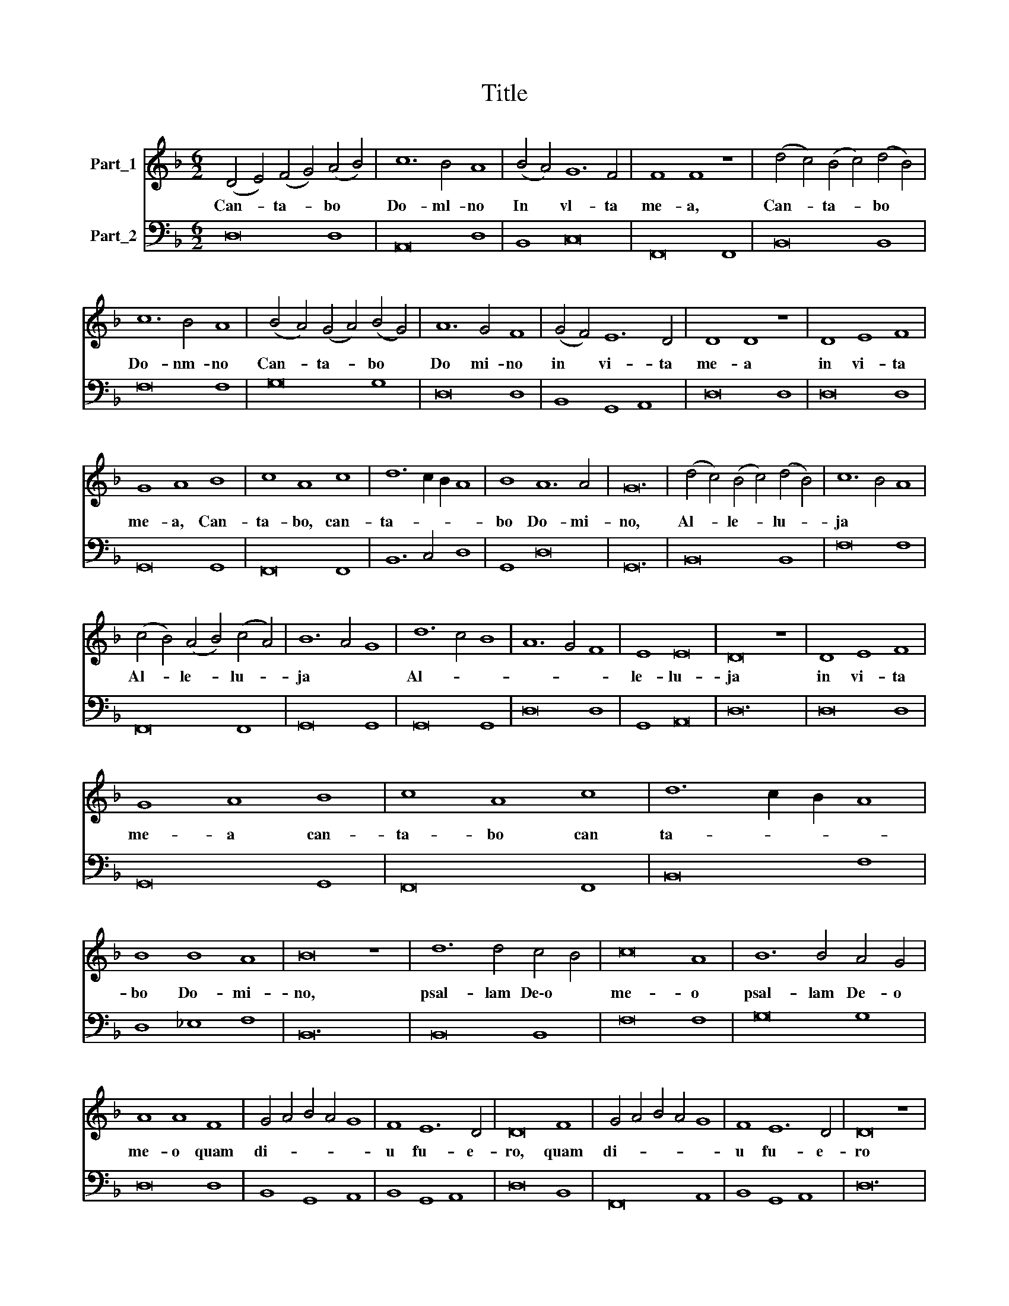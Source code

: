 X:1
T:Title
%%score 1 2
L:1/8
M:6/2
K:F
V:1 treble nm="Part_1"
V:2 bass nm="Part_2"
V:1
 (D4 E4) (F4 G4) (A4 B4) | c12 B4 A8 | (B4 A4) G12 F4 | F8 F8 z8 | (d4 c4) (B4 c4) (d4 B4) | %5
w: Can- * ta- * bo *|Do- ml- no|In * vl- ta|me- a,|Can- * ta- * bo *|
 c12 B4 A8 | (B4 A4) (G4 A4) (B4 G4) | A12 G4 F8 | (G4 F4) E12 D4 | D8 D8 z8 | D8 E8 F8 | %11
w: Do- nm- no|Can- * ta- * bo *|Do mi- no|in * vi- ta|me- a|in vi- ta|
 G8 A8 B8 | c8 A8 c8 | d12 c2 B2 A8 | B8 A12 A4 | G24 | (d4 c4) (B4 c4) (d4 B4) | c12 B4 A8 | %18
w: me- a, Can-|ta- bo, can-|ta- * * *|bo Do- mi-|no,|Al- * le- * lu- *|ja * *|
 (c4 B4) (A4 B4) (c4 A4) | B12 A4 G8 | d12 c4 B8 | A12 G4 F8 | E8 E16 | D16 z8 | D8 E8 F8 | %25
w: Al- * le- * lu- *|ja * *|Al- * *||le- lu-|ja|in vi- ta|
 G8 A8 B8 | c8 A8 c8 | d12 c2 B2 A8 | B8 B8 A8 | B16 z8 | d12 d4 c4 B4 | c16 A8 | B12 B4 A4 G4 | %33
w: me- a can-|ta- bo can|ta- * * *|bo Do- mi-|no,|psal- lam De\-o *|me- o|psal- lam De- o|
 A8 A8 F8 | G4 A4 B4 A4 G8 | F8 E12 D4 | D16 F8 | G4 A4 B4 A4 G8 | F8 E12 D4 | D16 z8 | %40
w: me- o quam|di- * * * *|u fu- e-|ro, quam|di- * * * *|u fu- e-|ro|
 (d4 c4) (B4 c4) (d4 B4) | c12 B4 A8 | (c4 B4) (A4 B4) (c4 A4) | B12 A4 G8 | d12 c4 B8 | %45
w: Al- * le- * lu- *|ja * *|Al- * le- * lu- *|ja * *|Al- * *|
 A12 G4 F8 | E8 E16 | D24 |[M:4/4] z4 z2 D2 | D2 DE F2 FG | A6 GF | G4 G4 | z4 z2 D2 | %53
w: |le- lu-|ja|Ju-|cun- dum sit e- i e-|lo- qui- um|me- um,|ju-|
 G2 GA B2 Bc | d6 GF | A4 A4 | z2 DE FGAB | c4- cd/c/ B/A/G/F/ | E2 FG G3 F | F8 | z2 CD EFGA | %61
w: cun- dum sit e- i e-|lo- qui- um|me- um,|E- go ve- ro de- lec-|ta- * * * * * * *|* bor m Do- ml-|no,|e- go ve- ro de- lec-|
 BGBc d4 | D/E/F/G/ A/B/c/A/ B2 cd | A>Bc>B A3 G | G8 |[M:6/2] (d4 c4) (B4 c4) (d4 B4) | %66
w: ta- bor de- lec- ta-|* * * * * * * * * bor in|Do- * * * * mi-|no|Al- * le- * lu- *|
 c12 B4 A8 | (c4 B4) (A4 B4) (c4 A4) | B12 A4 G8 | d12 c4 B8 | A12 G4 F8 | E8 E16 |[M:4/4] D8 | %73
w: ja * *|Al- * le- * lu- *|ja * *|Al- * *||le- lu-|ja,|
 z2 FG AFAB | c2 cc c3 =B | c3 C EFGG | (G3 F) G2 Bc | d2 dd d3 ^c | d2 A2 BAcB | A4 G4 | %80
w: de- lec- ta- bor de- lec-|ta- bor in Do- mi-|no, in De- o Je- su|me- * o, de- lec-|ta- bor in Do- mi-|no, in De- o Je- su|me- o|
 z2 A2 BAcB | A4 G4 |[M:6/2] (d4 c4) (B4 c4) (d4 B4) | c12 B4 A8 | (c4 B4) (A4 B4) (c4 A4) | %85
w: in De- o Je- su|me- o|Al- * le- * lu- *|ja * *|Al- * le- * lu- *|
 B12 A4 G8 | d12 c4 B8 | A12 G4 F8 | E8 E16 | D16 z8 | (d4 c4) (B4 c4) (d4 B4) | c12 B4 A8 | %92
w: ja * *|Al- * *||le- lu-|ja,|Al- * le- * lu- *|ja * *|
 (c4 B4) (A4 B4) (c4 A4) | B12 A4 G8 | d12 c4 B8 | A12 G4 F8 | E8 E16 |[M:4/4] D8 | %98
w: Al- * le- * lu- *|ja * *|Al- * *||le- lu-|ja,|
 z4 z D/E/ F/G/A/B/ | d3 c B3 A | G4- G z/ A/B/A/G/F/ | E2 F/G/A/D/ E4 | D8- | D8 |] %104
w: Al- * * * * *|||le- lu- * * * *|ja.||
V:2
 D,16 D,8 | A,,16 D,8 | B,,8 C,16 | F,,16 F,,8 | B,,16 B,,8 | F,16 F,8 | G,16 G,8 | D,16 D,8 | %8
w: ||||||||
 B,,8 G,,8 A,,8 | D,16 D,8 | D,16 D,8 | G,,16 G,,8 | F,,16 F,,8 | B,,12 C,4 D,8 | G,,8 D,16 | %15
w: |||||||
 G,,24 | B,,16 B,,8 | F,16 F,8 | F,,16 F,,8 | G,,16 G,,8 | G,,16 G,,8 | D,16 D,8 | G,,8 A,,16 | %23
w: ||||||||
 D,24 | D,16 D,8 | G,,16 G,,8 | F,,16 F,,8 | B,,16 F,8 | D,8 _E,8 F,8 | B,,24 | B,,16 B,,8 | %31
w: ||||||||
 F,16 F,8 | G,16 G,8 | D,16 D,8 | B,,8 G,,8 A,,8 | B,,8 G,,8 A,,8 | D,16 B,,8 | F,,16 A,,8 | %38
w: |||||||
 B,,8 G,,8 A,,8 | D,24 | B,,16 B,,8 | F,,16 F,,8 | F,,16 F,,8 | G,,16 G,,8 | G,,16 G,,8 | %45
w: |||||||
 D,16 D,8 | G,,8 A,,16 | D,24 |[M:4/4] D,8 | D,8 | D,8 | C,6 B,,A,, | G,,8 | G,,8 | G,,8 | D,8 | %56
w: |||||||||||
 D,8 | A,,4 F,,4 | C,8 | F,6 E,D, | C,8 | G,,4 B,,2 A,,G,, | D,4 G,,4 | D,8 | !fermata!G,,8 | %65
w: |||||||||
[M:6/2] B,,16 B,,8 | F,16 F,8 | F,,16 F,,8 | G,,16 G,,8 | F,,16 G,,8 | D,16 D,8 | G,,8 A,,16 | %72
w: |||||||
[M:4/4] D,8 | D,8 | A,,2 F,,2 G,,4 | C,8 | D,4 G,,4 | G,,4 A,,4 | D,4 B,,2 G,,2 | D,4 B,,2 G,,2 | %80
w: ||||||||
 D,4 G,,4 | D,4 G,,4 |[M:6/2] B,,16 B,,8 | F,,16 F,,8 | F,,16 F,,8 | G,,16 G,,8 | G,,16 G,,8 | %87
w: |||||||
 D,16 D,8 | G,,8 A,,16 | D,24 | B,,16 B,,8 | F,,16 F,,8 | F,,16 F,,8 | G,,16 G,,8 | G,,16 G,,8 | %95
w: ||||forte *||||
 D,16 D,8 | G,,8 A,,16 |[M:4/4] !fermata!D,8 | D,8 | ^F,4 G,4 | G,,8 | A,,8 | D,8- | D,8 |] %104
w: |||||||||


